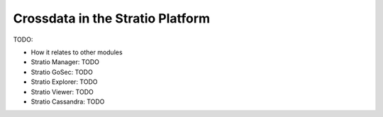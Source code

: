 =================================
Crossdata in the Stratio Platform
=================================

TODO:

- How it relates to other modules

- Stratio Manager: TODO
- Stratio GoSec: TODO
- Stratio Explorer: TODO
- Stratio Viewer: TODO
- Stratio Cassandra: TODO

